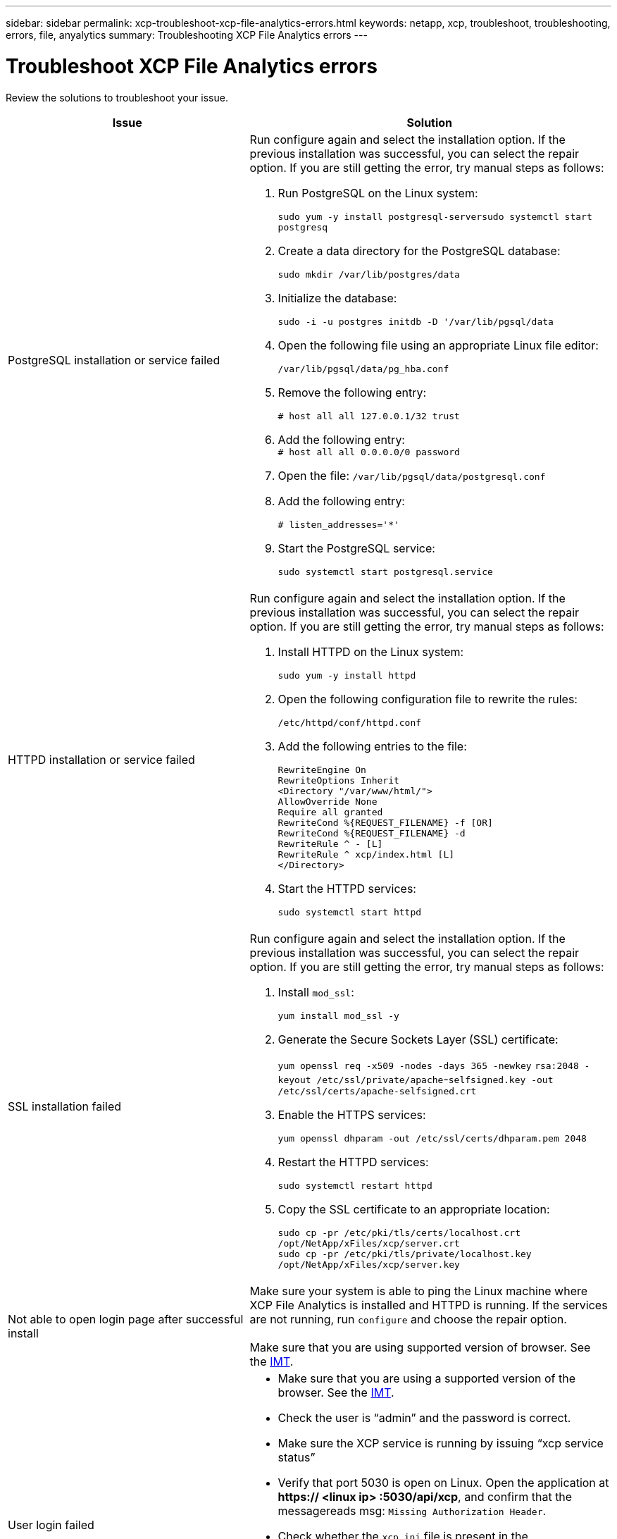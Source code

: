 ---
sidebar: sidebar
permalink: xcp-troubleshoot-xcp-file-analytics-errors.html
keywords: netapp, xcp, troubleshoot, troubleshooting, errors, file, anyalytics
summary: Troubleshooting XCP File Analytics errors
---

= Troubleshoot XCP File Analytics errors
:hardbreaks:
:nofooter:
:icons: font
:linkattrs:
:imagesdir: ./media/

[.lead]
Review the solutions to troubleshoot your issue.

[cols="40,60"]
|===
|Issue |Solution

|PostgreSQL installation or service failed
a|Run configure again and select the installation option. If the previous installation was successful, you can select the repair option. If you are still getting the error, try manual steps as follows:

.	Run PostgreSQL on the Linux system:
+
`sudo yum -y install postgresql-serversudo systemctl start postgresq`
+
.	Create a data directory for the PostgreSQL database:
+
`sudo mkdir /var/lib/postgres/data`
+
.	Initialize the database:
+
`sudo -i -u postgres initdb  -D '/var/lib/pgsql/data`
+
. Open the following file using an appropriate Linux file editor:
+
`/var/lib/pgsql/data/pg_hba.conf`
+
.	Remove the following entry:
+
`# host    all             all           127.0.0.1/32            trust`
+
.	Add the following entry:
`# host    all             all             0.0.0.0/0            password`
+
.	Open the file: `/var/lib/pgsql/data/postgresql.conf`
+
.	Add the following entry:
+

`# listen_addresses='*'`
+
.	Start the PostgreSQL service:
+
`sudo systemctl start postgresql.service`
|HTTPD installation or service failed
a|Run configure again and select the installation option. If the previous installation was successful, you can select the repair option. If you are still getting the error, try manual steps as follows:

.	Install HTTPD on the Linux system:
+
`sudo yum -y install httpd`
+
.	Open the following configuration file to rewrite the rules:
+
`/etc/httpd/conf/httpd.conf`
+
.	Add the following entries to the file:
+
`RewriteEngine On`
`RewriteOptions Inherit`
`<Directory "/var/www/html/">`
`AllowOverride None`
`Require all granted`
`RewriteCond %{REQUEST_FILENAME} -f [OR]`
`RewriteCond %{REQUEST_FILENAME} -d`
`RewriteRule ^ - [L]`
`RewriteRule ^ xcp/index.html [L]`
`</Directory>`
+
.	Start the HTTPD services:
+
`sudo systemctl start httpd`
|SSL installation failed
a|Run configure again and select the installation option. If the previous installation was successful, you can select the repair option. If you are still getting the error, try manual steps as follows:

.	Install `mod_ssl`:
+
`yum install mod_ssl -y`
+
.	Generate the Secure Sockets Layer (SSL) certificate:
+
`yum openssl req -x509 -nodes -days 365 -newkey` `rsa:2048 -keyout /etc/ssl/private/apache`-`selfsigned.key -out /etc/ssl/certs/apache-selfsigned.crt`
+
.	Enable the HTTPS services:
+
`yum openssl dhparam -out /etc/ssl/certs/dhparam.pem 2048`
+
.	Restart the HTTPD services:
+
`sudo systemctl restart httpd`
+
.	Copy the SSL certificate to an appropriate location:
+
`sudo cp -pr /etc/pki/tls/certs/localhost.crt /opt/NetApp/xFiles/xcp/server.crt`
`sudo cp  -pr /etc/pki/tls/private/localhost.key /opt/NetApp/xFiles/xcp/server.key`
|Not able to open login page after successful install
|Make sure your system is able to ping the Linux machine where XCP File Analytics is installed and HTTPD is running. If the services are not running, run `configure` and choose the repair option.

Make sure that you are using supported version of browser. See the link:https://mysupport.netapp.com/matrix/[IMT^].
|User login failed
a|*	Make sure that you are using a supported version of the browser. See the link:https://mysupport.netapp.com/matrix/[IMT^].
*	Check the user is “admin” and the password is correct.
*	Make sure the XCP service is running by issuing “xcp service status”
*	Verify that port  5030 is open on Linux. Open the application at *https:// <linux ip> :5030/api/xcp*, and confirm that the messagereads msg: `Missing Authorization Header`.
*	Check whether the `xcp.ini` file is present in the `/opt/NetApp/xFiles/xcp/` location. To reset the `xcp.ini` file, run the configuration script and select the *Repair* option. Next, select the menu option to *rebuild xcp.ini file*.
* Manually run the `xcp --listen` command on the CLI and try logging in. If you do not receive a request on the server, re-check the installation and the ports used for communication with the server.  After you verify that the installation is correct, run the `service xcp start` command to restart the service.
|XCP GUI is not showing updated pages.
|Clear the cache and try again.
|XCP service is not starting
|To run the `xcp` service, use the `sudo systemctl start xcp` command. Alternatively, run the configuration script and select the *Repair* option to start the services that are stopped.
|Failed to scan file share
|File share/volume might not be readable. Check manually whether the file share is accessible/readable by running the `xcp show` command.
|Could not load file servers
|Try a page refresh. If the problem persists, manually run the `xcp show` command on the prompt and check whether you can scan the file server. If successful, raise a ticket with NetApp customer support. If unsuccessful, check manually to see if the file server is active.

Check whether the `xcp.ini` file and license files are in the correct location. To reset the `xcp.ini` file, run the configuration script and select the *Repair* option. Next, select the menu option to *rebuild xcp.ini file.*

Check the `xcpfalogs` logs to see if the license needs renewal.
|XCP File Analytics page is not displayed after system reboot
|XCP services might be down. Run the configuration script and select the option to *Repair*. This will restart all the services that are stopped.
|The total space for an exported file system on a given file server might show more space compared to the allocated physical storage.
|This can happen when there are qtree level exports inside the volume.
For example, if the volume size is 10 GB that is exported as `/vol1` and there is a qtree inside the volume `/vol1/qtree1`, then the `xcp show` command will show the `vol1` size as `10 GB` and the `qtree1` size as `10 GB`. XCP File Analytics sums the space of both exports and gives the total space, in this case, `20 GB`. It does not understand that `qtree1` is a logical space.
|===

// BURT 1391465 06/29/2021
